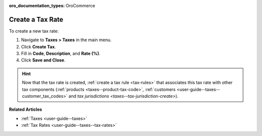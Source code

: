 :oro_documentation_types: OroCommerce

.. _user-guide--taxes--tax-rates-create:

Create a Tax Rate
-----------------

.. begin

To create a new tax rate:

#. Navigate to **Taxes > Taxes** in the main menu.

#. Click **Create Tax**.

#. Fill in **Code**, **Description**, and **Rate (%)**.

#. Click **Save and Close**.

.. stop

.. hint::

   Now that the tax rate is created, :ref:`create a tax rule <tax-rules>` that associates this tax rate with other tax components (:ref:`products <taxes--product-tax-code>`, :ref:`customers <user-guide--taxes--customer_tax_codes>` and `tax jurisdictions <taxes--tax-jurisdiction-create>`).

**Related Articles**

* :ref:`Taxes <user-guide--taxes>`

* :ref:`Tax Rates <user-guide--taxes--tax-rates>`

